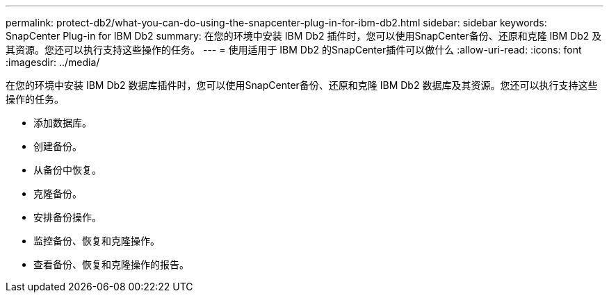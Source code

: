 ---
permalink: protect-db2/what-you-can-do-using-the-snapcenter-plug-in-for-ibm-db2.html 
sidebar: sidebar 
keywords: SnapCenter Plug-in for IBM Db2 
summary: 在您的环境中安装 IBM Db2 插件时，您可以使用SnapCenter备份、还原和克隆 IBM Db2 及其资源。您还可以执行支持这些操作的任务。 
---
= 使用适用于 IBM Db2 的SnapCenter插件可以做什么
:allow-uri-read: 
:icons: font
:imagesdir: ../media/


[role="lead"]
在您的环境中安装 IBM Db2 数据库插件时，您可以使用SnapCenter备份、还原和克隆 IBM Db2 数据库及其资源。您还可以执行支持这些操作的任务。

* 添加数据库。
* 创建备份。
* 从备份中恢复。
* 克隆备份。
* 安排备份操作。
* 监控备份、恢复和克隆操作。
* 查看备份、恢复和克隆操作的报告。

